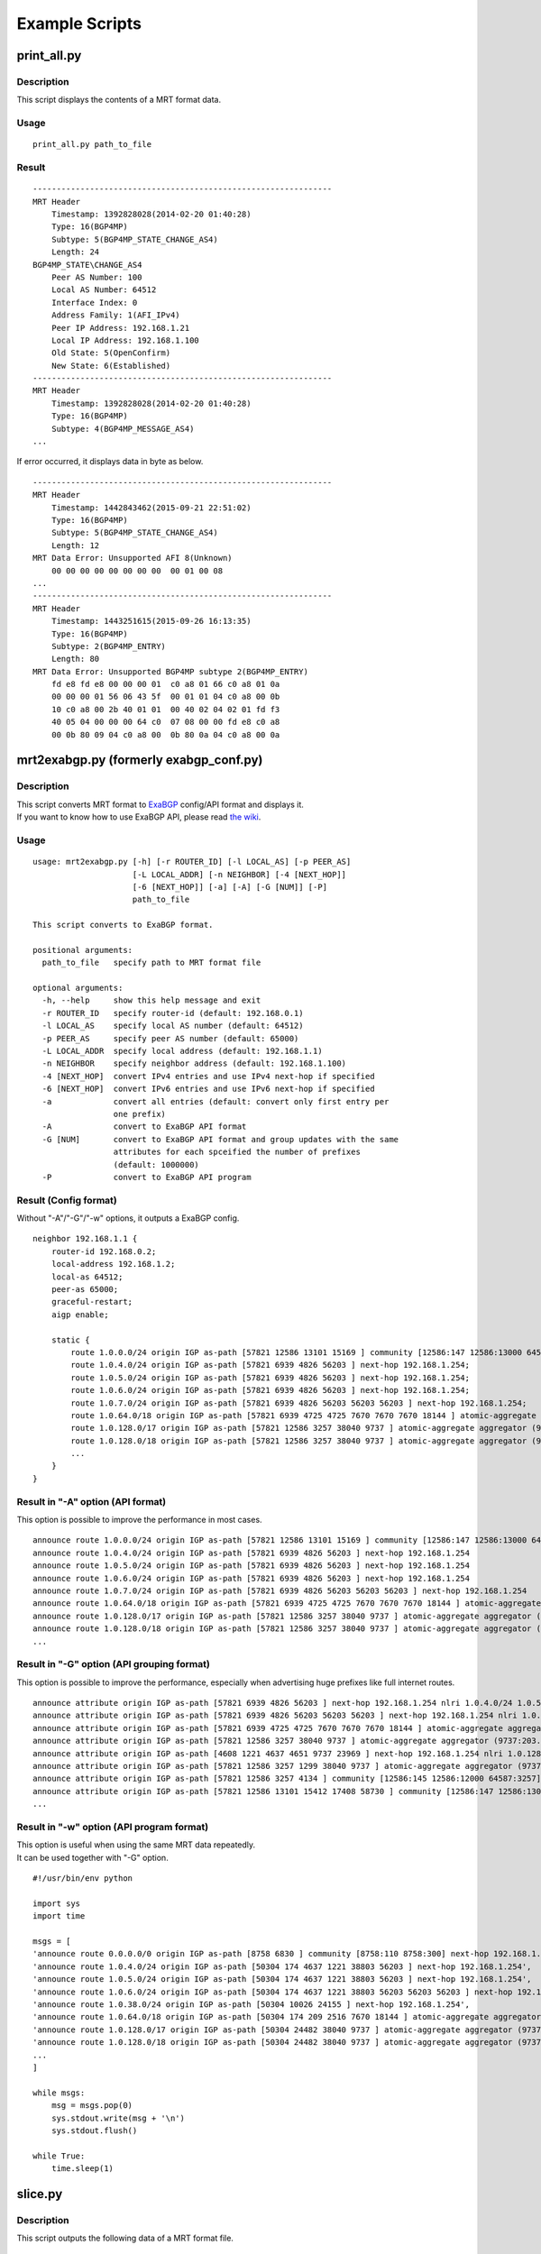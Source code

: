 Example Scripts
===============

print\_all.py
-------------

Description
~~~~~~~~~~~

This script displays the contents of a MRT format data.

Usage
~~~~~

::

    print_all.py path_to_file

Result
~~~~~~

::

    ---------------------------------------------------------------
    MRT Header
        Timestamp: 1392828028(2014-02-20 01:40:28)
        Type: 16(BGP4MP)
        Subtype: 5(BGP4MP_STATE_CHANGE_AS4)
        Length: 24
    BGP4MP_STATE\CHANGE_AS4
        Peer AS Number: 100
        Local AS Number: 64512
        Interface Index: 0
        Address Family: 1(AFI_IPv4)
        Peer IP Address: 192.168.1.21
        Local IP Address: 192.168.1.100
        Old State: 5(OpenConfirm)
        New State: 6(Established)
    ---------------------------------------------------------------
    MRT Header
        Timestamp: 1392828028(2014-02-20 01:40:28)
        Type: 16(BGP4MP)
        Subtype: 4(BGP4MP_MESSAGE_AS4)
    ...

If error occurred, it displays data in byte as below.

::

    ---------------------------------------------------------------
    MRT Header
        Timestamp: 1442843462(2015-09-21 22:51:02)
        Type: 16(BGP4MP)
        Subtype: 5(BGP4MP_STATE_CHANGE_AS4)
        Length: 12
    MRT Data Error: Unsupported AFI 8(Unknown)
        00 00 00 00 00 00 00 00  00 01 00 08
    ...
    ---------------------------------------------------------------
    MRT Header
        Timestamp: 1443251615(2015-09-26 16:13:35)
        Type: 16(BGP4MP)
        Subtype: 2(BGP4MP_ENTRY)
        Length: 80
    MRT Data Error: Unsupported BGP4MP subtype 2(BGP4MP_ENTRY)
        fd e8 fd e8 00 00 00 01  c0 a8 01 66 c0 a8 01 0a 
        00 00 00 01 56 06 43 5f  00 01 01 04 c0 a8 00 0b 
        10 c0 a8 00 2b 40 01 01  00 40 02 04 02 01 fd f3 
        40 05 04 00 00 00 64 c0  07 08 00 00 fd e8 c0 a8 
        00 0b 80 09 04 c0 a8 00  0b 80 0a 04 c0 a8 00 0a

mrt2exabgp.py (formerly exabgp\_conf.py)
----------------------------------------

Description
~~~~~~~~~~~

| This script converts MRT format to ExaBGP_ config/API format and displays it.
| If you want to know how to use ExaBGP API, please read `the wiki`_.

.. _ExaBGP: https://github.com/Exa-Networks/exabgp
.. _`the wiki`: https://github.com/YoshiyukiYamauchi/mrtparse/wiki

Usage
~~~~~

::

    usage: mrt2exabgp.py [-h] [-r ROUTER_ID] [-l LOCAL_AS] [-p PEER_AS]
                         [-L LOCAL_ADDR] [-n NEIGHBOR] [-4 [NEXT_HOP]]
                         [-6 [NEXT_HOP]] [-a] [-A] [-G [NUM]] [-P]
                         path_to_file

    This script converts to ExaBGP format.

    positional arguments:
      path_to_file   specify path to MRT format file

    optional arguments:
      -h, --help     show this help message and exit
      -r ROUTER_ID   specify router-id (default: 192.168.0.1)
      -l LOCAL_AS    specify local AS number (default: 64512)
      -p PEER_AS     specify peer AS number (default: 65000)
      -L LOCAL_ADDR  specify local address (default: 192.168.1.1)
      -n NEIGHBOR    specify neighbor address (default: 192.168.1.100)
      -4 [NEXT_HOP]  convert IPv4 entries and use IPv4 next-hop if specified
      -6 [NEXT_HOP]  convert IPv6 entries and use IPv6 next-hop if specified
      -a             convert all entries (default: convert only first entry per
                     one prefix)
      -A             convert to ExaBGP API format
      -G [NUM]       convert to ExaBGP API format and group updates with the same
                     attributes for each spceified the number of prefixes
                     (default: 1000000)
      -P             convert to ExaBGP API program

Result (Config format)
~~~~~~~~~~~~~~~~~~~~~~

Without "-A"/"-G"/"-w" options, it outputs a ExaBGP config.

::

    neighbor 192.168.1.1 {
        router-id 192.168.0.2;
        local-address 192.168.1.2;
        local-as 64512;
        peer-as 65000;
        graceful-restart;
        aigp enable;

        static {
            route 1.0.0.0/24 origin IGP as-path [57821 12586 13101 15169 ] community [12586:147 12586:13000 64587:13101] next-hop 192.168.1.254;
            route 1.0.4.0/24 origin IGP as-path [57821 6939 4826 56203 ] next-hop 192.168.1.254;
            route 1.0.5.0/24 origin IGP as-path [57821 6939 4826 56203 ] next-hop 192.168.1.254;
            route 1.0.6.0/24 origin IGP as-path [57821 6939 4826 56203 ] next-hop 192.168.1.254;
            route 1.0.7.0/24 origin IGP as-path [57821 6939 4826 56203 56203 56203 ] next-hop 192.168.1.254;
            route 1.0.64.0/18 origin IGP as-path [57821 6939 4725 4725 7670 7670 7670 18144 ] atomic-aggregate aggregator (18144:219.118.225.189) next-hop 192.168.1.254;
            route 1.0.128.0/17 origin IGP as-path [57821 12586 3257 38040 9737 ] atomic-aggregate aggregator (9737:203.113.12.254) community [12586:145 12586:12000 64587:3257] next-hop 192.168.1.254;
            route 1.0.128.0/18 origin IGP as-path [57821 12586 3257 38040 9737 ] atomic-aggregate aggregator (9737:203.113.12.254) community [12586:145 12586:12000 64587:3257] next-hop 192.168.1.254;
            ...
        }
    }

Result in "-A" option (API format)
~~~~~~~~~~~~~~~~~~~

This option is possible to improve the performance in most cases.

::

    announce route 1.0.0.0/24 origin IGP as-path [57821 12586 13101 15169 ] community [12586:147 12586:13000 64587:13101] next-hop 192.168.1.254
    announce route 1.0.4.0/24 origin IGP as-path [57821 6939 4826 56203 ] next-hop 192.168.1.254
    announce route 1.0.5.0/24 origin IGP as-path [57821 6939 4826 56203 ] next-hop 192.168.1.254
    announce route 1.0.6.0/24 origin IGP as-path [57821 6939 4826 56203 ] next-hop 192.168.1.254
    announce route 1.0.7.0/24 origin IGP as-path [57821 6939 4826 56203 56203 56203 ] next-hop 192.168.1.254
    announce route 1.0.64.0/18 origin IGP as-path [57821 6939 4725 4725 7670 7670 7670 18144 ] atomic-aggregate aggregator (18144:219.118.225.189) next-hop 192.168.1.254
    announce route 1.0.128.0/17 origin IGP as-path [57821 12586 3257 38040 9737 ] atomic-aggregate aggregator (9737:203.113.12.254) community [12586:145 12586:12000 64587:3257] next-hop 192.168.1.254
    announce route 1.0.128.0/18 origin IGP as-path [57821 12586 3257 38040 9737 ] atomic-aggregate aggregator (9737:203.113.12.254) community [12586:145 12586:12000 64587:3257] next-hop 192.168.1.254
    ...

Result in "-G" option (API grouping format)
~~~~~~~~~~~~~~~~~~~~~~~~~~~~

This option is possible to improve the performance, especially when advertising huge prefixes like full internet routes.

::

    announce attribute origin IGP as-path [57821 6939 4826 56203 ] next-hop 192.168.1.254 nlri 1.0.4.0/24 1.0.5.0/24 1.0.6.0/24 103.2.176.0/24 103.2.177.0/24 103.2.178.0/24 103.2.179.0/24
    announce attribute origin IGP as-path [57821 6939 4826 56203 56203 56203 ] next-hop 192.168.1.254 nlri 1.0.7.0/24
    announce attribute origin IGP as-path [57821 6939 4725 4725 7670 7670 7670 18144 ] atomic-aggregate aggregator (18144:219.118.225.189) next-hop 192.168.1.254 nlri 1.0.64.0/18 58.183.0.0/16 222.231.64.0/18
    announce attribute origin IGP as-path [57821 12586 3257 38040 9737 ] atomic-aggregate aggregator (9737:203.113.12.254) community [12586:145 12586:12000 64587:3257] next-hop 192.168.1.254 nlri 1.0.128.0/17 1.0.128.0/18 1.0.192.0/18 1.2.128.0/17 1.4.128.0/17 1.4.128.0/18 1.179.128.0/17 101.51.0.0/16 101.51.64.0/18 113.53.0.0/16 113.53.0.0/18 118.172.0.0/16 118.173.0.0/16 118.173.192.0/18 118.174.0.0/16 118.175.0.0/16 118.175.0.0/18 125.25.0.0/16 125.25.128.0/18 180.180.0.0/16 182.52.0.0/16 182.52.0.0/17 182.52.128.0/18 182.53.0.0/16 182.53.0.0/18 182.53.192.0/18
    announce attribute origin IGP as-path [4608 1221 4637 4651 9737 23969 ] next-hop 192.168.1.254 nlri 1.0.128.0/24
    announce attribute origin IGP as-path [57821 12586 3257 1299 38040 9737 ] atomic-aggregate aggregator (9737:203.113.12.254) community [12586:145 12586:12000 64587:3257] next-hop 192.168.1.254 nlri 1.0.160.0/19 1.0.224.0/19 118.173.64.0/19 118.173.192.0/19 118.174.128.0/19 118.174.192.0/19 118.175.160.0/19 125.25.0.0/19 125.25.128.0/19 182.53.0.0/19 203.113.0.0/19 203.113.96.0/19
    announce attribute origin IGP as-path [57821 12586 3257 4134 ] community [12586:145 12586:12000 64587:3257] next-hop 192.168.1.254 nlri 1.1.8.0/24 36.106.0.0/16 36.108.0.0/16 36.109.0.0/16 101.248.0.0/16 106.0.4.0/22 106.7.0.0/16 118.85.204.0/24 118.85.215.0/24 120.88.8.0/21 122.198.64.0/18 171.44.0.0/16 183.91.56.0/24 183.91.57.0/24 202.80.192.0/22 221.231.151.0/24
    announce attribute origin IGP as-path [57821 12586 13101 15412 17408 58730 ] community [12586:147 12586:13000 64587:13101] next-hop 192.168.1.254 nlri 1.1.32.0/24 1.2.1.0/24 1.10.8.0/24 14.0.7.0/24 27.34.239.0/24 27.109.63.0/24 36.37.0.0/24 42.0.8.0/24 49.128.2.0/24 49.246.249.0/24 101.102.104.0/24 106.3.174.0/24 118.91.255.0/24 123.108.143.0/24 180.200.252.0/24 183.182.9.0/24 202.6.6.0/24 202.12.98.0/24 202.85.202.0/24 202.131.63.0/24 211.155.79.0/24 211.156.109.0/24 218.98.224.0/24 218.246.137.0/24
    ...

Result in "-w" option (API program format)
~~~~~~~~~~~~~~~~~~~~~~~~~~~~

| This option is useful when using the same MRT data repeatedly.
| It can be used together with "-G" option.

::

    #!/usr/bin/env python
    
    import sys
    import time
    
    msgs = [
    'announce route 0.0.0.0/0 origin IGP as-path [8758 6830 ] community [8758:110 8758:300] next-hop 192.168.1.254',
    'announce route 1.0.4.0/24 origin IGP as-path [50304 174 4637 1221 38803 56203 ] next-hop 192.168.1.254',
    'announce route 1.0.5.0/24 origin IGP as-path [50304 174 4637 1221 38803 56203 ] next-hop 192.168.1.254',
    'announce route 1.0.6.0/24 origin IGP as-path [50304 174 4637 1221 38803 56203 56203 56203 ] next-hop 192.168.1.254',
    'announce route 1.0.38.0/24 origin IGP as-path [50304 10026 24155 ] next-hop 192.168.1.254',
    'announce route 1.0.64.0/18 origin IGP as-path [50304 174 209 2516 7670 18144 ] atomic-aggregate aggregator (18144:219.118.225.188) next-hop 192.168.1.254',
    'announce route 1.0.128.0/17 origin IGP as-path [50304 24482 38040 9737 ] atomic-aggregate aggregator (9737:203.113.12.254) next-hop 192.168.1.254',
    'announce route 1.0.128.0/18 origin IGP as-path [50304 24482 38040 9737 ] atomic-aggregate aggregator (9737:203.113.12.254) next-hop 192.168.1.254',
    ...
    ]
    
    while msgs:
        msg = msgs.pop(0)
        sys.stdout.write(msg + '\n')
        sys.stdout.flush()
    
    while True:
        time.sleep(1)

slice.py
--------

Description
~~~~~~~~~~~

| This script outputs the following data of a MRT format file.
|
| 1. The data for the interval of the specified seconds from the
  specified start time to the specified end time.
| 2. The data from the specified start time to the specified end time.
| 3. The data for the interval of the specified seconds.

Usage
~~~~~

::

    usage: slice.py [-h] [-s START\_TIME] [-e END\_TIME] [-i INTERVAL] [-c {gz,bz2}] path_to_file

    This script slices MRT format data.

    positional arguments:
      path_to_file    specify path to MRT format file

    optional arguments:
      -h, --help     show this help message and exit
      -s START_TIME  specify start time in format YYYY-MM-DD HH:MM:SS
      -e END_TIME    specify end time in format YYYY-MM-DD HH:MM:SS
      -i INTERVAL    specify interval in seconds
      -c {gz,bz2}    specify compress type (gz, bz2)

Result
~~~~~~

::

    # slice.py -s '2015-04-26 03:26:00' -e '2014-04-26 03:27:00' -i 10 -c bz2 -f latest-update.gz
    # ls
    latest-update-20150426-032600.bz2
    latest-update-20150426-032610.bz2
    latest-update-20150426-032620.bz2
    latest-update-20150426-032630.bz2
    latest-update-20150426-032640.bz2
    latest-update-20150426-032650.bz2

summary.py
----------

Description
~~~~~~~~~~~

This script displays the summary of a MRT format file.

Usage
~~~~~

::

    summary.py path_to_file

Result
~~~~~~

::

    [2014-08-11 03:45:00 - 2014-08-11 03:49:59]
    BGP4MP: 5973
        BGP4MP_MESSAGE: 34
            UPDATE: 24
            KEEPALIVE: 10
        BGP4MP_MESSAGE_AS4: 5896
            UPDATE: 5825
            KEEPALIVE: 71
        BGP4MP_STATE_CHANGE_AS4: 43
            Idle: 1
            Connect: 20
            Active: 18
            OpenSent: 4

mrt2bgpdump.py
--------------

Description
~~~~~~~~~~~

This script converts to bgpdump_ format.

.. _bgpdump: https://bitbucket.org/ripencc/bgpdump/wiki/Home

Usage
~~~~~

::

    usage: mrt2bgpdump.py [-h] [-m] [-M] [-O [file]] [-s] [-v] [-t {dump,change}][-p] path_to_file

    This script converts to bgpdump format.

    positional arguments:
      path_to_file      specify path to MRT format file

    optional arguments:
      -h, --help        show this help message and exit
      -m                one-line per entry with unix timestamps
      -M                one-line per entry with human readable timestamps(default
                        format)
      -O [file]         output to a specified file
      -s                output to STDOUT(default output)
      -v                output to STDERR
      -t {dump,change}  timestamps for RIB dumps reflect the time of the dump or
                        the last route modification(default: dump)
      -p                show packet index at second position

Result
~~~~~~

::

    BGP4MP|0|1438386900|A|193.0.0.56|3333|204.80.242.0/24|3333 1273 7922 33667 54169 54169 54169 54169 54169 54169 54169 54169|IGP|193.0.0.56|0|0|1273:21000|NAG||
    BGP4MP|1|1438386900|A|2405:fc00::6|37989|2001:4c0:2001::/48|37989 4844 2914 174 855|IGP|2405:fc00::6|0|0||NAG||
    BGP4MP|1|1438386900|A|2405:fc00::6|37989|2001:4c0:6002::/48|37989 4844 2914 174 855|IGP|2405:fc00::6|0|0||NAG||
    BGP4MP|2|1438386900|A|146.228.1.3|1836|189.127.0.0/21|1836 174 12956 262589 27693|IGP|146.228.1.3|0|0|1836:110 1836:6000 1836:6031|NAG|27693 189.127.15.253|
    BGP4MP|4|1438386900|A|2405:fc00::6|37989|2406:e400:1a::/48|37989 4844 7642|INCOMPLETE|2405:fc00::6|0|0||NAG||
    BGP4MP|5|1438386900|A|2001:8e0:0:ffff::9|8758|2c0f:fe90::/32|8758 174 2914 30844 37105 37105 37105 36943|IGP|2001:8e0:0:ffff::9|0|0|174:21100 174:22005 8758:110 8758:301|NAG||
    BGP4MP|6|1438386900|A|213.200.87.254|3257|187.110.144.0/20|3257 174 16735 27693 53117|IGP|213.200.87.254|0|10|3257:8093 3257:30235 3257:50002 3257:51100 3257:51102|NAG||
    BGP4MP|7|1438386900|A|213.200.87.254|3257|187.95.16.0/20|3257 174 16735 27693 53081|IGP|213.200.87.254|0|10|3257:8063 3257:30252 3257:50002 3257:51300 3257:51302|NAG||
    BGP4MP|8|1438386900|A|213.200.87.254|3257|189.127.208.0/21|3257 174 16735 27693 28235|IGP|213.200.87.254|0|10|3257:8093 3257:30235 3257:50002 3257:51100 3257:51102|NAG||
    BGP4MP|8|1438386900|A|213.200.87.254|3257|189.127.216.0/21|3257 174 16735 27693 28235|IGP|213.200.87.254|0|10|3257:8093 3257:30235 3257:50002 3257:51100 3257:51102|NAG||
    ...

Authors
-------

| Tetsumune KISO t2mune@gmail.com
| Yoshiyuki YAMAUCHI info@greenhippo.co.jp
| Nobuhiro ITOU js333123@gmail.com

License
-------

| Licensed under the `Apache License, Version 2.0`_
| Copyright © 2016 `greenHippo, LLC.`_

.. _`Apache License, Version 2.0`: http://www.apache.org/licenses/LICENSE-2.0
.. _`GreenHippo, LLC.`: http://greenhippo.co.jp

